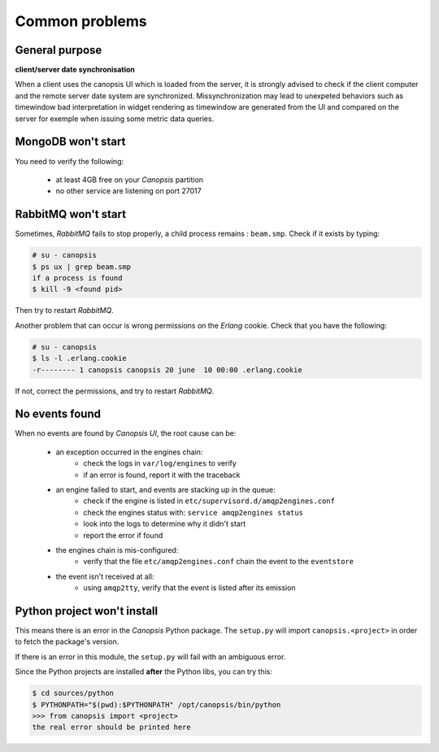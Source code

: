 .. _admin-troubleshooting-common:

Common problems
===============

General purpose
---------------


**client/server date synchronisation**

When a client uses the canopsis UI which is loaded from the server, it is strongly advised to check if the client computer and the remote server date system are synchronized. Missynchronization may lead to unexpeted behaviors such as timewindow bad interpretation in widget rendering as timewindow are generated from the UI and compared on the server for exemple when issuing some metric data queries.

MongoDB won't start
-------------------

You need to verify the following:

 * at least 4GB free on your *Canopsis* partition
 * no other service are listening on port 27017

RabbitMQ won't start
--------------------

Sometimes, *RabbitMQ* fails to stop properly, a child process remains : ``beam.smp``.
Check if it exists by typing:

.. code-block:: bash

   # su - canopsis
   $ ps ux | grep beam.smp
   if a process is found
   $ kill -9 <found pid>

Then try to restart *RabbitMQ*.

Another problem that can occur is wrong permissions on the *Erlang* cookie.
Check that you have the following:

.. code-block:: bash

   # su - canopsis
   $ ls -l .erlang.cookie
   -r-------- 1 canopsis canopsis 20 june  10 00:00 .erlang.cookie

If not, correct the permissions, and try to restart *RabbitMQ*.

No events found
---------------

When no events are found by *Canopsis UI*, the root cause can be:

 * an exception occurred in the engines chain:
    * check the logs in ``var/log/engines`` to verify
    * if an error is found, report it with the traceback
 * an engine failed to start, and events are stacking up in the queue:
    * check if the engine is listed in ``etc/supervisord.d/amqp2engines.conf``
    * check the engines status with: ``service amqp2engines status``
    * look into the logs to determine why it didn't start
    * report the error if found
 * the engines chain is mis-configured:
    * verify that the file ``etc/amqp2engines.conf`` chain the event to the ``eventstore``
 * the event isn't received at all:
    * using ``amqp2tty``, verify that the event is listed after its emission

Python project won't install
----------------------------

This means there is an error in the *Canopsis* Python package.
The ``setup.py`` will import ``canopsis.<project>`` in order to fetch the package's
version.

If there is an error in this module, the ``setup.py`` will fail with an ambiguous error.

Since the Python projects are installed **after** the Python libs, you can try this:

.. code-block:: bash

   $ cd sources/python
   $ PYTHONPATH="$(pwd):$PYTHONPATH" /opt/canopsis/bin/python
   >>> from canopsis import <project>
   the real error should be printed here

